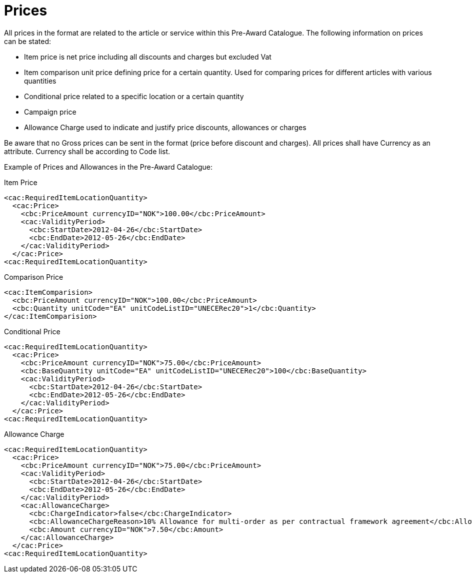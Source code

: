 
[[price]]
= Prices

All prices in the format are related to the article or service within this Pre-Award Catalogue. The following information on prices can be stated:

* Item price is net price including all discounts and charges but excluded Vat
* Item comparison unit price defining price for a certain quantity. Used for comparing prices for different articles with various quantities
* Conditional price related to a specific location or a certain quantity
* Campaign price
* Allowance Charge used to indicate and justify price discounts, allowances or charges

Be aware that no Gross prices can be sent in the format (price before discount and charges). All prices shall have Currency as an attribute. Currency shall be according to Code list.

Example of Prices and Allowances in the Pre-Award Catalogue:

[source]
.Item Price
----
<cac:RequiredItemLocationQuantity>
  <cac:Price>
    <cbc:PriceAmount currencyID="NOK">100.00</cbc:PriceAmount>
    <cac:ValidityPeriod>
      <cbc:StartDate>2012-04-26</cbc:StartDate>
      <cbc:EndDate>2012-05-26</cbc:EndDate>
    </cac:ValidityPeriod>
  </cac:Price>
<cac:RequiredItemLocationQuantity>
----

[source]
.Comparison Price
----
<cac:ItemComparision>
  <cbc:PriceAmount currencyID="NOK">100.00</cbc:PriceAmount>
  <cbc:Quantity unitCode="EA" unitCodeListID="UNECERec20">1</cbc:Quantity>
</cac:ItemComparision>
----

[source]
.Conditional Price
----
<cac:RequiredItemLocationQuantity>
  <cac:Price>
    <cbc:PriceAmount currencyID="NOK">75.00</cbc:PriceAmount>
    <cbc:BaseQuantity unitCode="EA" unitCodeListID="UNECERec20">100</cbc:BaseQuantity>
    <cac:ValidityPeriod>
      <cbc:StartDate>2012-04-26</cbc:StartDate>
      <cbc:EndDate>2012-05-26</cbc:EndDate>
    </cac:ValidityPeriod>
  </cac:Price>
<cac:RequiredItemLocationQuantity>
----

[source]
.Allowance Charge
----
<cac:RequiredItemLocationQuantity>
  <cac:Price>
    <cbc:PriceAmount currencyID="NOK">75.00</cbc:PriceAmount>
    <cac:ValidityPeriod>
      <cbc:StartDate>2012-04-26</cbc:StartDate>
      <cbc:EndDate>2012-05-26</cbc:EndDate>
    </cac:ValidityPeriod>
    <cac:AllowanceCharge>
      <cbc:ChargeIndicator>false</cbc:ChargeIndicator>
      <cbc:AllowanceChargeReason>10% Allowance for multi-order as per contractual framework agreement</cbc:AllowanceChargeReason>
      <cbc:Amount currencyID="NOK">7.50</cbc:Amount>
    </cac:AllowanceCharge>
  </cac:Price>
<cac:RequiredItemLocationQuantity>
----